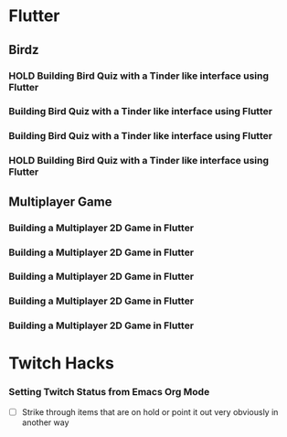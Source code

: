 #+TODO: HOLD(h)

* Flutter

** Birdz 

*** HOLD Building Bird Quiz with a Tinder like interface using Flutter
SCHEDULED: <2020-05-09 Sat 19:30-21:00>


*** Building Bird Quiz with a Tinder like interface using Flutter
SCHEDULED: <2020-05-11 Mon 18:30-20:00>

*** Building Bird Quiz with a Tinder like interface using Flutter
SCHEDULED: <2020-05-11 Tue 18:30-20:15>

*** HOLD Building Bird Quiz with a Tinder like interface using Flutter
SCHEDULED: <2020-05-16 Sat 18:30-20:15>

** Multiplayer Game

*** Building a Multiplayer 2D Game in Flutter
SCHEDULED: <2020-05-14 Wed 18:30-20:15>

*** Building a Multiplayer 2D Game in Flutter
SCHEDULED: <2020-05-14 Thu 18:30-20:15>

*** Building a Multiplayer 2D Game in Flutter
SCHEDULED: <2020-05-14 Fri 18:30-20:15>

*** Building a Multiplayer 2D Game in Flutter
SCHEDULED: <2020-05-10 Sun 15:00-16:45>

*** Building a Multiplayer 2D Game in Flutter
SCHEDULED: <2020-05-10 Sun 18:30-20:45>

* Twitch Hacks

*** Setting Twitch Status from Emacs Org Mode
SCHEDULED: <2020-05-12 Sat 18:30-20:15>

- [ ] Strike through items that are on hold or point it out very obviously in another way
